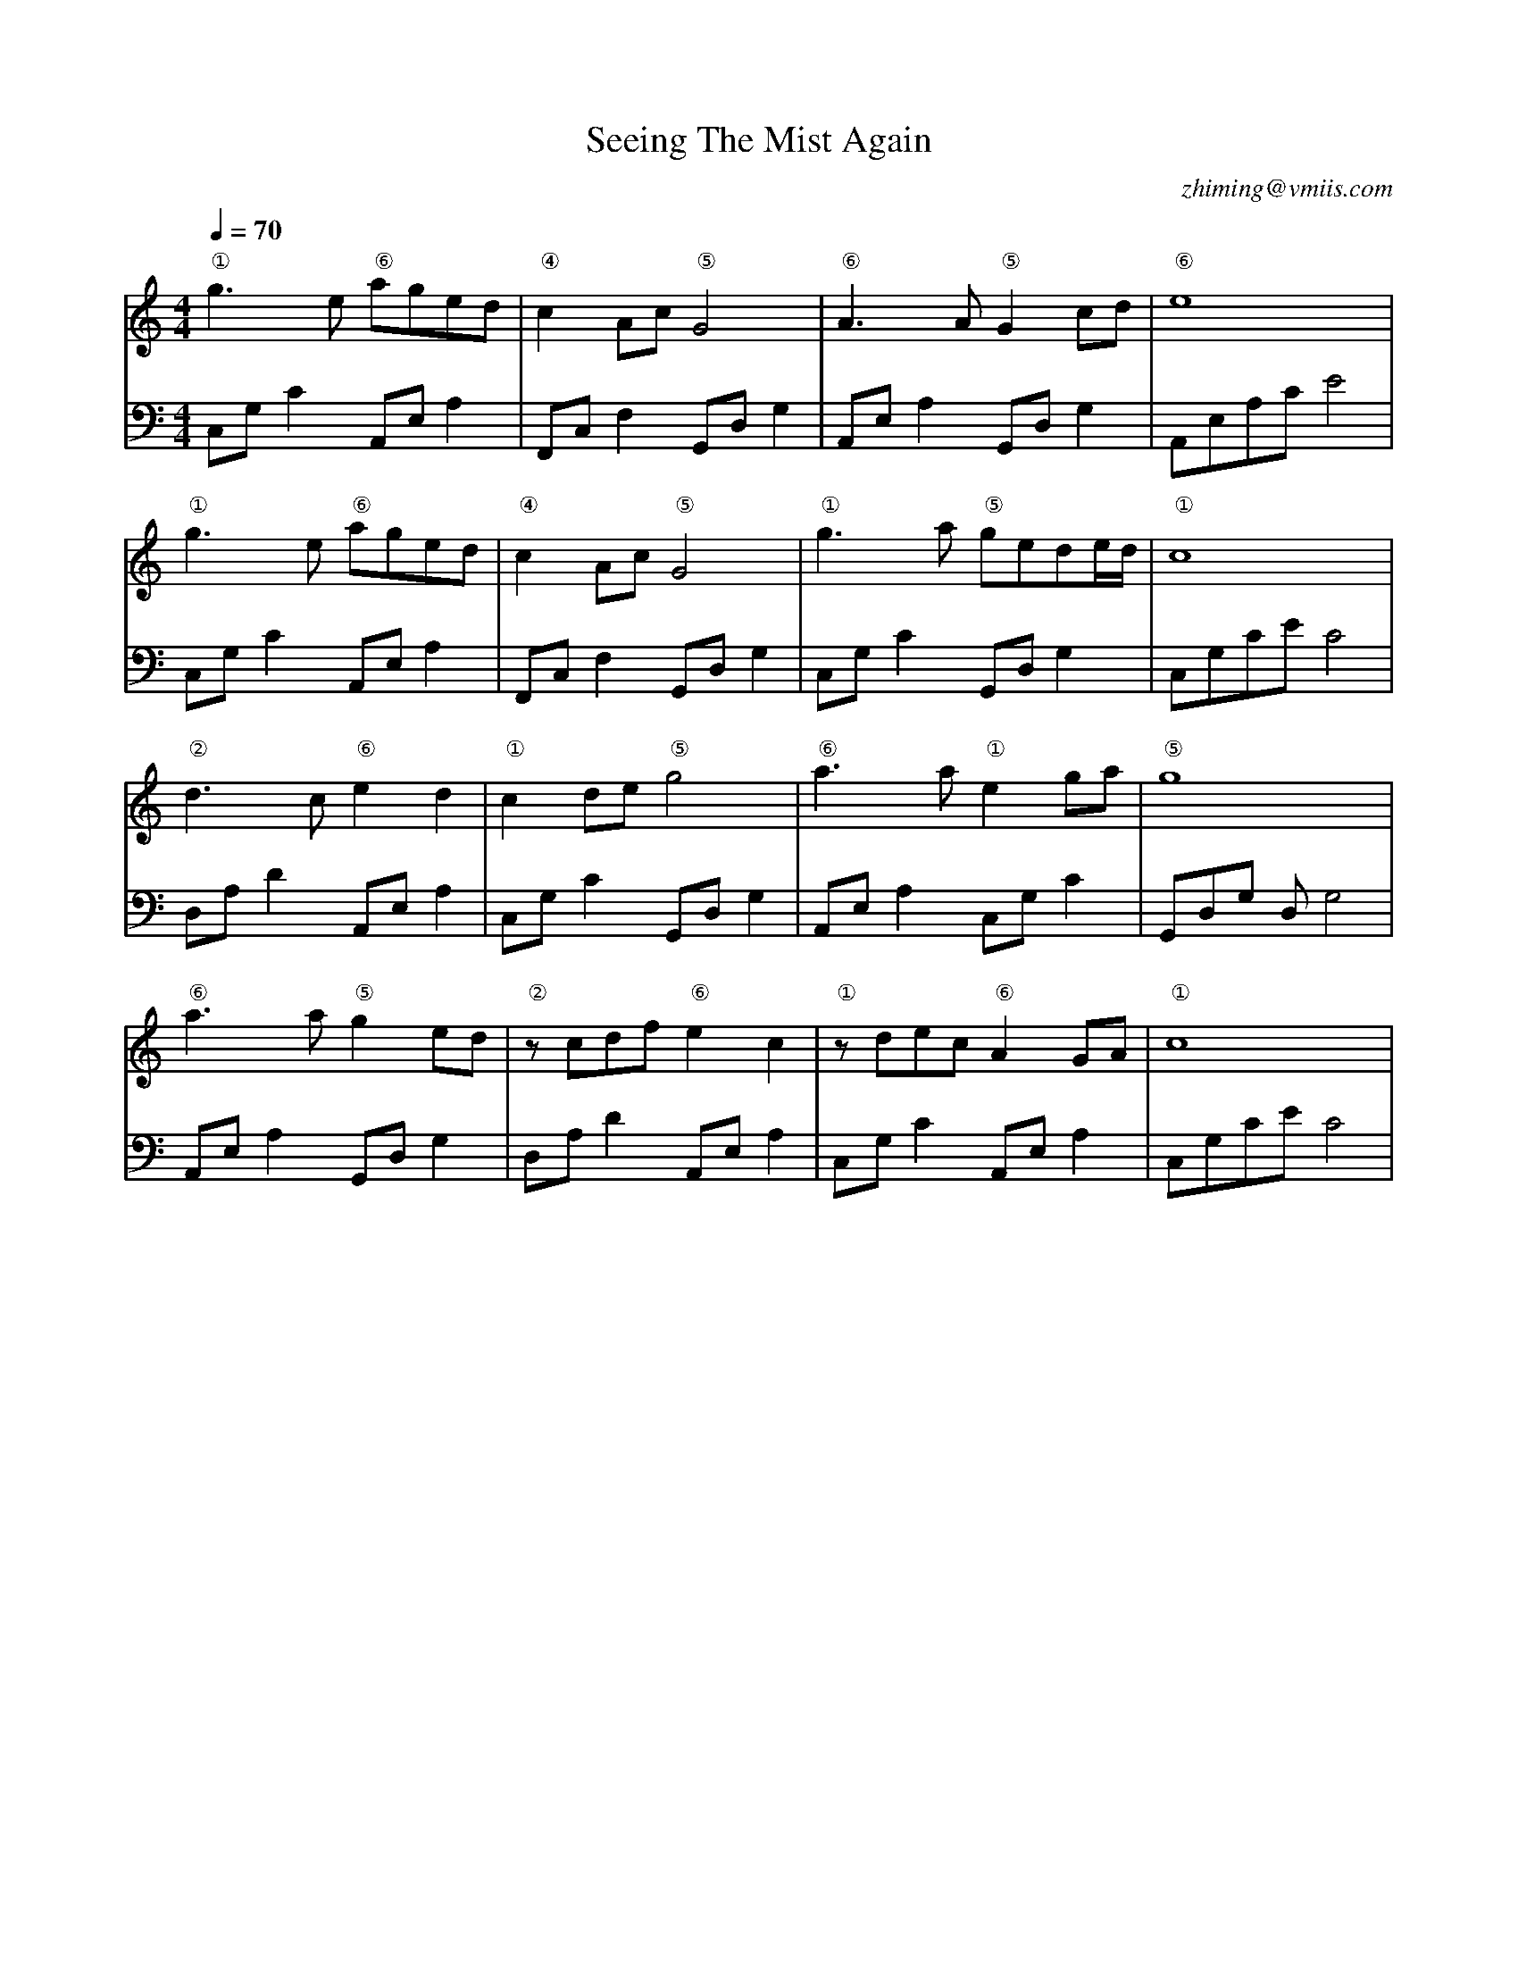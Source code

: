 X:1
T:Seeing The Mist Again
C:zhiming@vmiis.com
M:4/4
L:1/8
Q:1/4=70
K:C
V:1
"①"g2>e2 "⑥"aged|"④"c2Ac"⑤"G4|"⑥"A2>A2"⑤"G2cd|"⑥"e8|
"①"g2>e2 "⑥"aged|"④"c2Ac"⑤"G4|"①"g2>a2 "⑤"gede/2d/2|"①"c8|
"②"d2>c2 "⑥"e2d2|"①"c2de "⑤"g4|"⑥"a2>a2 "①"e2ga|"⑤"g8|
"⑥"a2>a2 "⑤"g2ed|"②"zcdf  "⑥"e2c2| "①"zdec "⑥"A2GA|"①"c8|
V:2 clef=bass
C,G,C2 A,,E,A,2|F,,C,F,2 G,,D,G,2|A,,E,A,2 G,,D,G,2|A,,E,A,CE4|
C,G,C2 A,,E,A,2|F,,C,F,2 G,,D,G,2|C,G,C2 G,,D,G,2|C,G,CEC4|
 D,A,D2  A,,E,A,2|C,G,C2  G,,D,G,2 |A,,E,A,2 C,G,C2|G,,D,G, D, G,4|
A,,E,A,2 G,,D,G,2 | D,A,D2  A,,E,A,2 |C,G,C2  A,,E,A,2 |C,G,CE',C4|